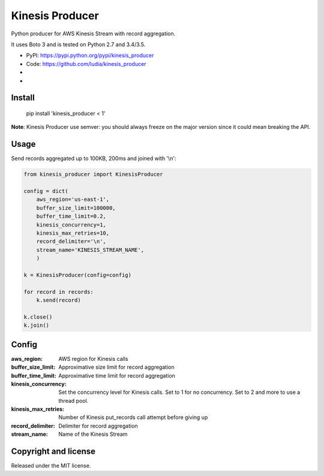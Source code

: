 ================
Kinesis Producer
================

Python producer for AWS Kinesis Stream with record aggregation.

It uses Boto 3 and is tested on Python 2.7 and 3.4/3.5.

* PyPI: https://pypi.python.org/pypi/kinesis_producer
* Code: https://github.com/ludia/kinesis_producer
* |travis|
* |coveralls|

.. |travis| image:: https://travis-ci.org/ludia/kinesis_producer.svg?branch=master
   :target: https://travis-ci.org/ludia/kinesis_producer

.. |coveralls| image:: https://coveralls.io/repos/github/ludia/kinesis_producer/badge.svg?branch=master
   :target: https://coveralls.io/github/ludia/kinesis_producer?branch=master


Install
=======

   pip install 'kinesis_producer < 1'

**Note**: Kinesis Producer use semver: you should always freeze on the major
version since it could mean breaking the API.


Usage
=====

Send records aggregated up to 100KB, 200ms and joined with '\\n':

.. code:: python

   from kinesis_producer import KinesisProducer

   config = dict(
       aws_region='us-east-1',
       buffer_size_limit=100000,
       buffer_time_limit=0.2,
       kinesis_concurrency=1,
       kinesis_max_retries=10,
       record_delimiter='\n',
       stream_name='KINESIS_STREAM_NAME',
       )

   k = KinesisProducer(config=config)

   for record in records:
       k.send(record)

   k.close()
   k.join()


Config
======

:aws_region: AWS region for Kinesis calls
:buffer_size_limit: Approximative size limit for record aggregation
:buffer_time_limit: Approximative time limit for record aggregation
:kinesis_concurrency:
   Set the concurrency level for Kinesis calls. Set to 1 for no
   concurrency. Set to 2 and more to use a thread pool.
:kinesis_max_retries:
   Number of Kinesis put_records call attempt before giving up
:record_delimiter: Delimiter for record aggregation
:stream_name: Name of the Kinesis Stream


Copyright and license
=====================

Released under the MIT license.